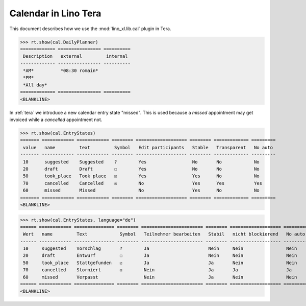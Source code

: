 .. doctest docs/specs/tera/cal.rst
.. _specs.tera.cal:

=====================
Calendar in Lino Tera
=====================


.. doctest init

    >>> from lino import startup
    >>> startup('lino_book.projects.lydia.settings.doctests')
    >>> from lino.api.doctest import *
    >>> from django.db import models


This document describes how we use the :mod:`lino_xl.lib.cal` plugin
in Tera.


>>> rt.show(cal.DailyPlanner)
============= ================ ==========
 Description   external         internal
------------- ---------------- ----------
 *AM*          *08:30 romain*
 *PM*
 *All day*
============= ================ ==========
<BLANKLINE>


In :ref:`tera` we introduce a new calendar entry state "missed".  This
is used because a *missed* appointment may get invoiced while a
*cancelled* appointment not.


>>> rt.show(cal.EntryStates)
======= ============ ============ ======== =================== ======== ============= =========
 value   name         text         Symbol   Edit participants   Stable   Transparent   No auto
------- ------------ ------------ -------- ------------------- -------- ------------- ---------
 10      suggested    Suggested    ?        Yes                 No       No            No
 20      draft        Draft        ☐        Yes                 No       No            No
 50      took_place   Took place   ☑        Yes                 Yes      No            No
 70      cancelled    Cancelled    ☒        No                  Yes      Yes           Yes
 60      missed       Missed                No                  Yes      No            No
======= ============ ============ ======== =================== ======== ============= =========
<BLANKLINE>


>>> rt.show(cal.EntryStates, language="de")
====== ============ =============== ======== ======================= ======== =================== =========
 Wert   name         Text            Symbol   Teilnehmer bearbeiten   Stabil   nicht blockierend   No auto
------ ------------ --------------- -------- ----------------------- -------- ------------------- ---------
 10     suggested    Vorschlag       ?        Ja                      Nein     Nein                Nein
 20     draft        Entwurf         ☐        Ja                      Nein     Nein                Nein
 50     took_place   Stattgefunden   ☑        Ja                      Ja       Nein                Nein
 70     cancelled    Storniert       ☒        Nein                    Ja       Ja                  Ja
 60     missed       Verpasst                 Nein                    Ja       Nein                Nein
====== ============ =============== ======== ======================= ======== =================== =========
<BLANKLINE>
